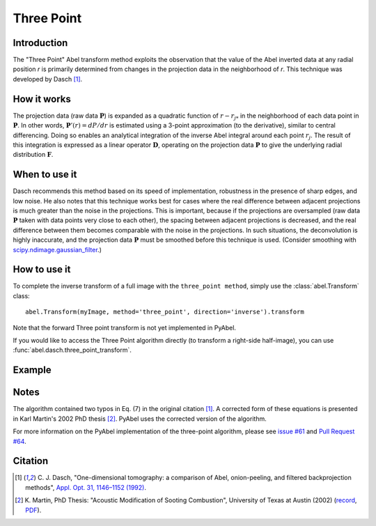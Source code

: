 Three Point
===========


Introduction
------------

The "Three Point" Abel transform method exploits the observation that the value of the Abel inverted data at any radial position *r* is primarily determined from changes in the projection data in the neighborhood of *r*. This technique was developed by Dasch [1]_.

How it works
------------

The projection data (raw data :math:`\mathbf{P}`) is expanded as a quadratic function of :math:`r - r_{j*}` in the neighborhood of each data point in :math:`\mathbf{P}`. 
In other words, :math:`\mathbf{P}'(r) = dP/dr` is estimated using a 3-point approximation (to the derivative), similar to central differencing.
Doing so enables an analytical integration of the inverse Abel integral around each point :math:`r_j`. 
The result of this integration is expressed as a linear operator :math:`\mathbf{D}`, operating on the projection data :math:`\mathbf{P}` to give the underlying radial distribution :math:`\mathbf{F}`.



When to use it
--------------

Dasch recommends this method based on its speed of implementation, robustness in the presence of sharp edges, and low noise.
He also notes that this technique works best for cases where the real difference between adjacent projections is much greater than the noise in the projections. This is important, because if the projections are oversampled (raw data :math:`\mathbf{P}` taken with data points very close to each other), the spacing between adjacent projections is decreased, and the real difference between them becomes comparable with the noise in the projections. In such situations, the deconvolution is highly inaccurate, and the projection data :math:`\mathbf{P}` must be smoothed before this technique is used. (Consider smoothing with `scipy.ndimage.gaussian_filter <https://docs.scipy.org/doc/scipy/reference/generated/scipy.ndimage.gaussian_filter.html>`_.)


How to use it
-------------

To complete the inverse transform of a full image with the ``three_point method``, simply use the :class:`abel.Transform` class: ::

    abel.Transform(myImage, method='three_point', direction='inverse').transform

Note that the forward Three point transform is not yet implemented in PyAbel.

If you would like to access the Three Point algorithm directly (to transform a right-side half-image), you can use :func:`abel.dasch.three_point_transform`.


Example
-------

.. plot:: ../examples/example_dasch_methods.py
    :include-source:


Notes
-----

The algorithm contained two typos in Eq. (7) in the original citation [1]_. A corrected form of these equations is presented in Karl Martin's 2002 PhD thesis [2]_. PyAbel uses the corrected version of the algorithm.

For more information on the PyAbel implementation of the three-point algorithm, please see `issue #61 <https://github.com/PyAbel/PyAbel/issues/61>`_ and `Pull Request #64 <https://github.com/PyAbel/PyAbel/pull/64>`_.


Citation
--------

.. |ref1| replace:: \ C. J. Dasch, "One-dimensional tomography: a comparison of Abel, onion-peeling, and filtered backprojection methods", `Appl. Opt. 31, 1146–1152 (1992) <https://doi.org/10.1364/AO.31.001146>`__.

.. |ref2| replace:: \ K. Martin, PhD Thesis: "Acoustic Modification of Sooting Combustion", University of Texas at Austin (2002) (`record <http://hdl.handle.net/2152/1654>`__, `PDF <https://repositories.lib.utexas.edu/bitstream/handle/2152/1654/martinkm07836.pdf>`__).

.. [1] |ref1|

.. [2] |ref2|

.. only:: latex

    * |ref1|
    * |ref2|
